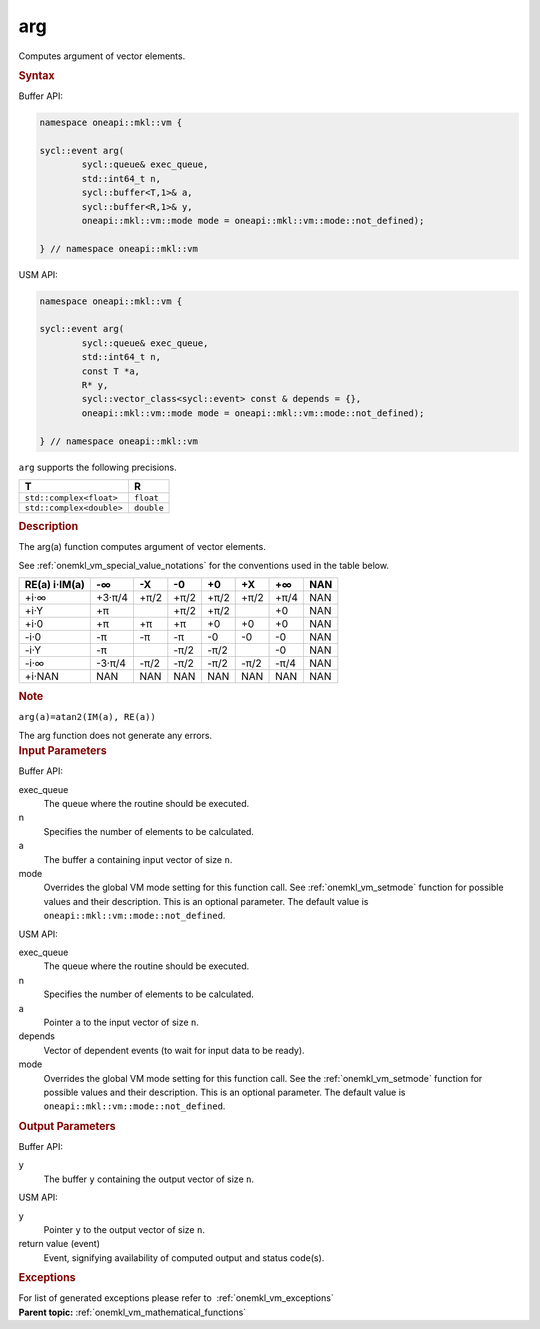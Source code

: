 .. SPDX-FileCopyrightText: 2019-2020 Intel Corporation
..
.. SPDX-License-Identifier: CC-BY-4.0

.. _onemkl_vm_arg:

arg
===


.. container::


   Computes argument of vector elements.


   .. container:: section


      .. rubric:: Syntax
         :class: sectiontitle


      Buffer API:


      .. code-block:: cpp


            namespace oneapi::mkl::vm {

            sycl::event arg(
                    sycl::queue& exec_queue,
                    std::int64_t n,
                    sycl::buffer<T,1>& a,
                    sycl::buffer<R,1>& y,
                    oneapi::mkl::vm::mode mode = oneapi::mkl::vm::mode::not_defined);

            } // namespace oneapi::mkl::vm



      USM API:


      .. code-block:: cpp


            namespace oneapi::mkl::vm {

            sycl::event arg(
                    sycl::queue& exec_queue,
                    std::int64_t n,
                    const T *a,
                    R* y,
                    sycl::vector_class<sycl::event> const & depends = {},
                    oneapi::mkl::vm::mode mode = oneapi::mkl::vm::mode::not_defined);

            } // namespace oneapi::mkl::vm



      ``arg`` supports the following precisions.


      .. list-table::
         :header-rows: 1

         * - T
           - R
         * - ``std::complex<float>``
           - ``float``
         * - ``std::complex<double>``
           - ``double``


.. container:: section


   .. rubric:: Description
      :class: sectiontitle


   The arg(a) function computes argument of vector elements.


   See :ref:`onemkl_vm_special_value_notations` for the conventions used in the
   table below.


   .. container:: tablenoborder


      .. list-table::
         :header-rows: 1

         * - RE(a) i·IM(a)
           - -∞  
           - -X  
           - -0  
           - +0  
           - +X  
           - +∞  
           - NAN  
         * - +i·∞
           - +3·π/4
           - +π/2
           - +π/2
           - +π/2
           - +π/2
           - +π/4
           - NAN
         * - +i·Y
           - +π
           -  
           - +π/2
           - +π/2
           -  
           - +0
           - NAN
         * - +i·0
           - +π
           - +π
           - +π
           - +0
           - +0
           - +0
           - NAN
         * - -i·0
           - -π
           - -π
           - -π
           - -0
           - -0
           - -0
           - NAN
         * - -i·Y
           - -π
           -  
           - -π/2
           - -π/2
           -  
           - -0
           - NAN
         * - -i·∞
           - -3·π/4
           - -π/2
           - -π/2
           - -π/2
           - -π/2
           - -π/4
           - NAN
         * - +i·NAN
           - NAN
           - NAN
           - NAN
           - NAN
           - NAN
           - NAN
           - NAN




   .. container:: Note


      .. rubric:: Note
         :class: NoteTipHead


      ``arg(a)=atan2(IM(a), RE(a))``


   The arg function does not generate any errors.


.. container:: section


   .. rubric:: Input Parameters
      :class: sectiontitle


   Buffer API:


   exec_queue
      The queue where the routine should be executed.


   n
      Specifies the number of elements to be calculated.


   a
      The buffer ``a`` containing input vector of size ``n``.


   mode
      Overrides the global VM mode setting for this function call. See
      :ref:`onemkl_vm_setmode`
      function for possible values and their description. This is an
      optional parameter. The default value is ``oneapi::mkl::vm::mode::not_defined``.


   USM API:


   exec_queue
      The queue where the routine should be executed.


   n
      Specifies the number of elements to be calculated.


   a
      Pointer ``a`` to the input vector of size ``n``.


   depends
      Vector of dependent events (to wait for input data to be ready).


   mode
      Overrides the global VM mode setting for this function call. See
      the :ref:`onemkl_vm_setmode`
      function for possible values and their description. This is an
      optional parameter. The default value is ``oneapi::mkl::vm::mode::not_defined``.


.. container:: section


   .. rubric:: Output Parameters
      :class: sectiontitle


   Buffer API:


   y
      The buffer ``y`` containing the output vector of size ``n``.


   USM API:


   y
      Pointer ``y`` to the output vector of size ``n``.


   return value (event)
      Event, signifying availability of computed output and status code(s).

.. container:: section


    .. rubric:: Exceptions
        :class: sectiontitle

    For list of generated exceptions please refer to  :ref:`onemkl_vm_exceptions`


.. container:: familylinks


   .. container:: parentlink

      **Parent topic:** :ref:`onemkl_vm_mathematical_functions`


